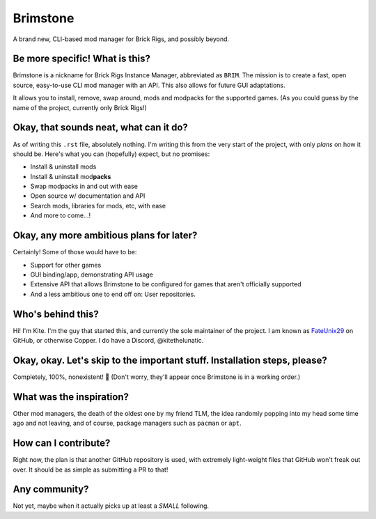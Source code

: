 .. _FateUnix29: https://github.com/FateUnix29

Brimstone
=========
A brand new, CLI-based mod manager for Brick Rigs, and possibly beyond.

Be more specific! What is this?
-------------------------------
Brimstone is a nickname for Brick Rigs Instance Manager, abbreviated as ``BRIM``. The mission is to create a fast, open source, easy-to-use CLI mod manager with an API.
This also allows for future GUI adaptations.

It allows you to install, remove, swap around, mods and modpacks for the supported games.
(As you could guess by the name of the project, currently only Brick Rigs!)

Okay, that sounds neat, what can it do?
---------------------------------------
As of writing this ``.rst`` file, absolutely nothing. I'm writing this from the very start of the project, with only *plans* on how it should be.
Here's what you can (hopefully) expect, but no promises:

* Install & uninstall mods
* Install & uninstall mod\ **packs**
* Swap modpacks in and out with ease
* Open source w/ documentation and API
* Search mods, libraries for mods, etc, with ease
* And more to come...!

Okay, any more ambitious plans for later?
-----------------------------------------
Certainly! Some of those would have to be:

* Support for other games
* GUI binding/app, demonstrating API usage
* Extensive API that allows Brimstone to be configured for games that aren't officially supported
* And a less ambitious one to end off on: User repositories.

Who's behind this?
------------------
Hi! I'm Kite. I'm the guy that started this, and currently the sole maintainer of the project.
I am known as `FateUnix29`_ on GitHub, or otherwise Copper. I do have a Discord, @kitethelunatic.

Okay, okay. Let's skip to the important stuff. Installation steps, please?
--------------------------------------------------------------------------
Completely, 100%, nonexistent! 🎉
(Don't worry, they'll appear once Brimstone is in a working order.)

What was the inspiration?
-------------------------
Other mod managers, the death of the oldest one by my friend TLM, the idea randomly popping into my head some time ago and not leaving, and of course, package managers such as ``pacman`` or ``apt``.

How can I contribute?
---------------------
Right now, the plan is that another GitHub repository is used, with extremely light-weight files that GitHub won't freak out over. It should be as simple as submitting a PR to that!

Any community?
--------------
Not yet, maybe when it actually picks up at least a *SMALL* following.
